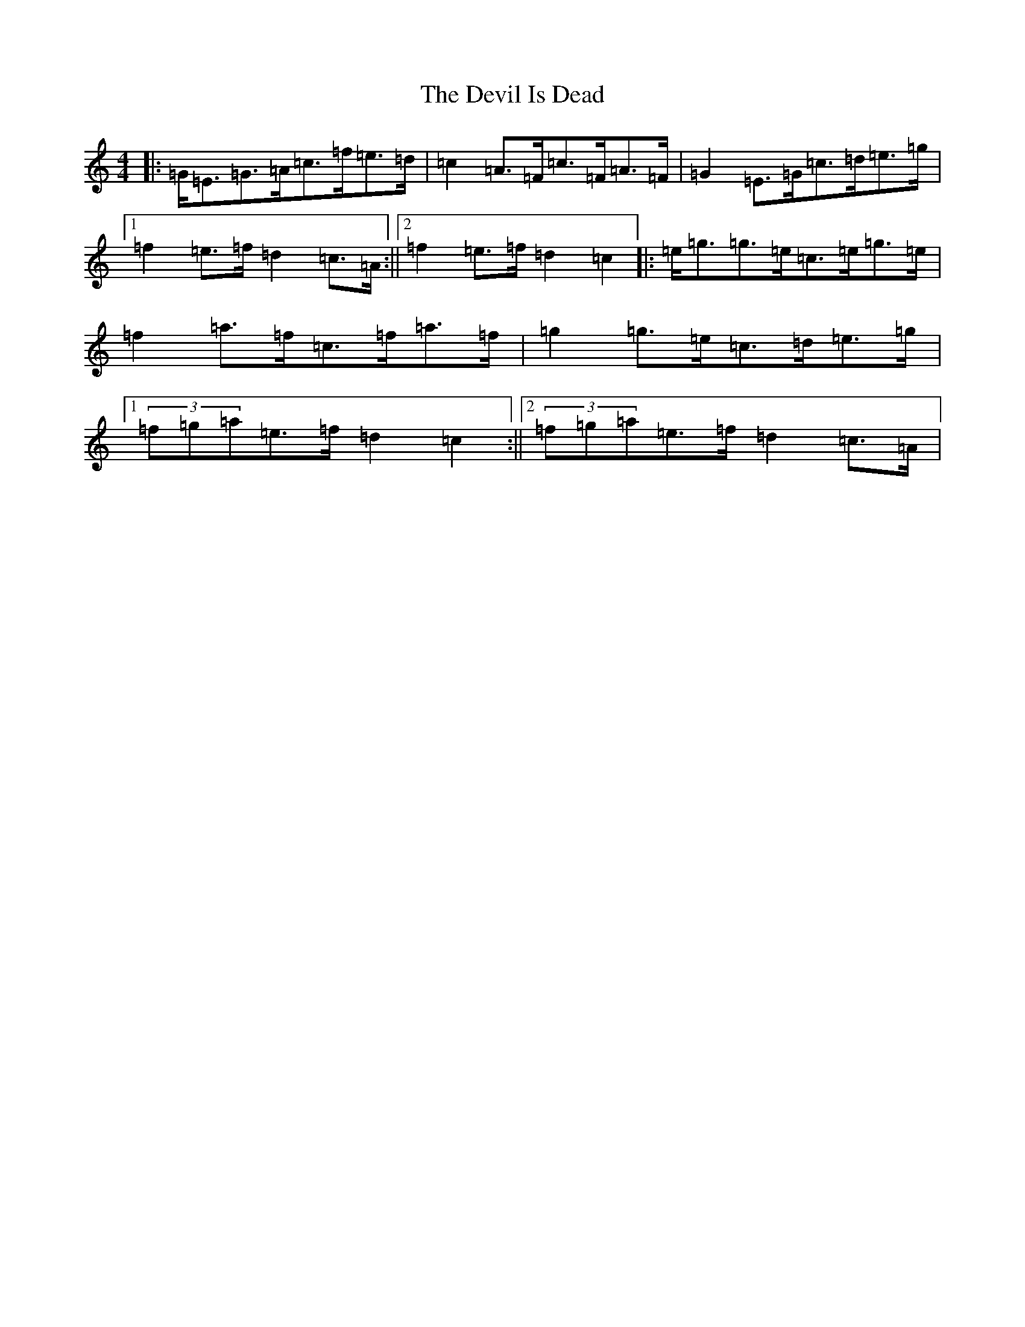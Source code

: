 X: 10320
T: Devil Is Dead, The
S: https://thesession.org/tunes/1990#setting15412
R: march
M:4/4
L:1/8
K: C Major
|:=G<=E=G>=A=c>=f=e>=d|=c2=A>=F=c>=F=A>=F|=G2=E>=G=c>=d=e>=g|1=f2=e>=f=d2=c>=A:||2=f2=e>=f=d2=c2|:=e<=g=g>=e=c>=e=g>=e|=f2=a>=f=c>=f=a>=f|=g2=g>=e=c>=d=e>=g|1(3=f=g=a=e>=f=d2=c2:||2(3=f=g=a=e>=f=d2=c>=A|